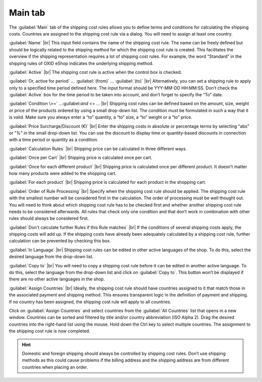 ﻿Main tab
===================

The :guilabel:`Main` tab of the shipping cost rules allows you to define terms and conditions for calculating the shipping costs. Countries are assigned to the shipping cost rule via a dialog. You will need to assign at least one country.

.. image:: ../../media/screenshots/oxbadk01.png
   :alt: Shipping cost rules - Main tab
   :class: with-shadow
   :height: 342
   :width: 650

:guilabel:`Name` |br|
This input field contains the name of the shipping cost rule. The name can be freely defined but should be logically related to the shipping method for which the shipping cost rule is created. This facilitates the overview if the shipping representation requires a lot of shipping cost rules. For example, the word \"Standard\" in the shipping rules of OXID eShop indicates the underlying shipping method.

:guilabel:`Active` |br|
The shipping cost rule is active when the control box is checked.

:guilabel:`Or, active for period` ... :guilabel:`(from)` ... :guilabel:`(to)` |br|
Alternatively, you can set a shipping rule to apply only to a specified time period defined here. The input format should be YYY-MM-DD HH:MM:SS. Don’t check the :guilabel:`Active` box for the time period to be taken into account, and don’t forget to specify the “To” date.

:guilabel:`Condition \>=` ...\:guilabel:`and \<=` ... |br|
Shipping cost rules can be defined based on the amount, size, weight or price of the products ordered by using a small drop-down list. The condition must be formulated in such a way that it is valid. Make sure you always enter a “to” quantity, a “to” size, a “to” weight or a “to” price.

:guilabel:`Price Surcharge/Discount (€)` |br|
Enter the shipping costs in absolute or percentage terms by selecting \"abs\" or \"%\" in the small drop-down list. You can use the discount to display time or quantity-based discounts in connection with a time period or quantity as a condition.

:guilabel:`Calculation Rules` |br|
Shipping price can be calculated in three different ways.

:guilabel:`Once per Cart` |br|
Shipping price is calculated once per cart.

:guilabel:`Once for each different product` |br|
Shipping price is calculated once per different product. It doesn’t matter how many products were added to the shopping cart.

:guilabel:`For each product` |br|
Shipping price is calculated for each product in the shopping cart.

:guilabel:`Order of Rule Processing` |br|
Specify when the shipping cost rule should be applied. The shipping cost rule with the smallest number will be considered first in the calculation. The order of processing must be well thought out. You will need to think about which shipping cost rule has to be checked first and whether another shipping cost rule needs to be considered afterwards. All rules that check only one condition and that don’t work in combination with other rules should always be considered first.

:guilabel:`Don't calculate further Rules if this Rule matches` |br|
If the conditions of several shipping costs apply, the shipping costs will add up. If the shipping costs have already been adequately calculated by a shipping cost rule, further calculation can be prevented by checking this box.

:guilabel:`In Language` |br|
Shipping cost rules can be edited in other active languages of the shop. To do this, select the desired language from the drop-down list.

:guilabel:`Copy to` |br|
You will need to copy a shipping cost rule before it can be edited in another active language. To do this, select the language from the drop-down list and click on :guilabel:`Copy to`. This button won’t be displayed if there are no other active languages in the shop.

:guilabel:`Assign Countries` |br|
Ideally, the shipping cost rule should have countries assigned to it that match those in the associated payment and shipping method. This ensures transparent logic in the definition of payment and shipping. If no country has been assigned, the shipping cost rule will apply to all countries.

Click on :guilabel:`Assign Countries` and select countries from the :guilabel:`All Countries` list that opens in a new window. Countries can be sorted and filtered by title and/or country abbreviation (ISO Alpha 2). Drag the desired countries into the right-hand list using the mouse. Hold down the Ctrl key to select multiple countries. The assignment to the shipping cost rule is now completed.

.. hint:: Domestic and foreign shipping should always be controlled by shipping cost rules. Don’t use shipping methods as this could cause problems if the billing address and the shipping address are from different countries when placing an order.

.. seealso:: :doc:`Weight-dependent shipping costs <../zahlung-und-versand/gewichtsabhaengige-versandkosten>` | :doc:`Free shipping from certain product value <../zahlung-und-versand/versandkostenfrei-ab-warenwert>` | :doc:`Domestic and foreign shipping costs <../zahlung-und-versand/versandkosten-fuer-in-und-ausland>`

.. Intern: oxbadk, Status:, F1: delivery_main.html